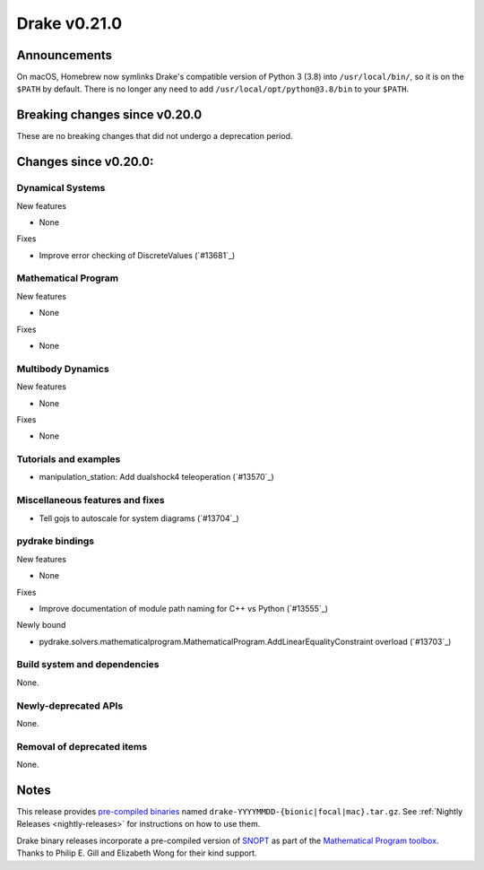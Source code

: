 *************
Drake v0.21.0
*************

Announcements
-------------

On macOS, Homebrew now symlinks Drake's compatible version of Python 3 (3.8)
into ``/usr/local/bin/``, so it is on the ``$PATH`` by default.  There is no
longer any need to add ``/usr/local/opt/python@3.8/bin`` to your ``$PATH``.

Breaking changes since v0.20.0
------------------------------

These are no breaking changes that did not undergo a deprecation period.

Changes since v0.20.0:
----------------------

Dynamical Systems
~~~~~~~~~~~~~~~~~

New features

* None

Fixes

* Improve error checking of DiscreteValues (`#13681`_)

Mathematical Program
~~~~~~~~~~~~~~~~~~~~

New features

* None

Fixes

* None

Multibody Dynamics
~~~~~~~~~~~~~~~~~~

New features

* None

Fixes

* None

Tutorials and examples
~~~~~~~~~~~~~~~~~~~~~~

* manipulation_station: Add dualshock4 teleoperation (`#13570`_)

Miscellaneous features and fixes
~~~~~~~~~~~~~~~~~~~~~~~~~~~~~~~~

* Tell gojs to autoscale for system diagrams (`#13704`_)

pydrake bindings
~~~~~~~~~~~~~~~~

New features

* None

Fixes

* Improve documentation of module path naming for C++ vs Python (`#13555`_)

Newly bound

* pydrake.solvers.mathematicalprogram.MathematicalProgram.AddLinearEqualityConstraint overload (`#13703`_)

Build system and dependencies
~~~~~~~~~~~~~~~~~~~~~~~~~~~~~

None.

Newly-deprecated APIs
~~~~~~~~~~~~~~~~~~~~~

None.

Removal of deprecated items
~~~~~~~~~~~~~~~~~~~~~~~~~~~

None.

Notes
-----

This release provides `pre-compiled binaries
<https://github.com/RobotLocomotion/drake/releases/tag/v0.21.0>`__ named
``drake-YYYYMMDD-{bionic|focal|mac}.tar.gz``. See :ref:`Nightly Releases
<nightly-releases>` for instructions on how to use them.

Drake binary releases incorporate a pre-compiled version of `SNOPT
<https://ccom.ucsd.edu/~optimizers/solvers/snopt/>`__ as part of the
`Mathematical Program toolbox
<https://drake.mit.edu/doxygen_cxx/group__solvers.html>`__. Thanks to
Philip E. Gill and Elizabeth Wong for their kind support.

..
  Current oldest_commit 1557d8606a42fef254e08cf1fb564bfacb1f3f28 (inclusive).
  Current newest_commit 29c7513f714804389bec8550b2b94e8c837e883f (inclusive).
